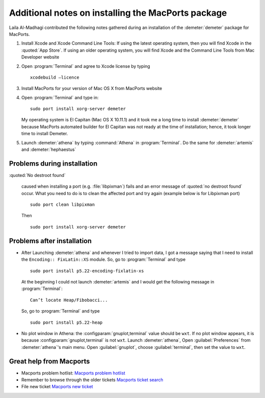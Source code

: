 
Additional notes on installing the MacPorts package
===================================================

Laila Al-Madhagi contributed the following notes gathered during an
installation of the :demeter:`demeter` package for MacPorts.


#. Install Xcode and Xcode Command Line Tools: If using the latest
   operating system, then you will find Xcode in the :quoted:`App
   Store`. If using an older operating system, you will find Xcode and
   the Command Line Tools from Mac Developer website

#. Open :program:`Terminal` and agree to Xcode license by typing 

   ::

      xcodebuild –licence

#. Install MacPorts for your version of Mac OS X from MacPorts website

#. Open :program:`Terminal` and type in: 

   ::

      sudo port install xorg-server demeter

   My operating system is El Capitan (Mac OS X 10.11.1) and it took me
   a long time to install :demeter:`demeter` because MacPorts
   automated builder for El Capitan was not ready at the time of
   installation; hence, it took longer time to install Demeter.

#. Launch :demeter:`athena` by typing :command:`Athena` in
   :program:`Terminal`. Do the same for :demeter:`artemis` and
   :demeter:`hephaestus`


Problems during installation
----------------------------

:quoted:`No destroot found`

     caused when installing a port (e.g. :file:`libpixman`) fails and
     an error message of :quoted:`no destroot found` occur. What you need to
     do is to clean the affected port and try again (example below is
     for Libpixman port)

     ::

	sudo port clean libpixman

     Then

     ::

	sudo port install xorg-server demeter


Problems after installation
---------------------------

- After Launching :demeter:`athena` and whenever I tried to import
  data, I got a message saying that I need to install the ``Encoding::
  FixLatin::XS`` module. So, go to :program:`Terminal` and type

  ::

     sudo port install p5.22-encoding-fixlatin-xs

  At the beginning I could not launch :demeter:`artemis` and I would
  get the following message in :program:`Terminal`:

  ::

     Can’t locate Heap/Fibobacci... 

  So, go to :program:`Terminal` and type

  ::

     sudo port install p5.22-heap

- No plot window in Athena: the :configparam:`gnuplot,terminal` value
  should be ``wxt``. If no plot window appears, it is because
  :configparam:`gnuplot,terminal` is not ``wxt``. Launch
  :demeter:`athena`, Open :guilabel:`Preferences` from
  :demeter:`athena`'s main menu. Open :guilabel:`gnuplot`, choose
  :guilabel:`terminal`, then set the value to ``wxt``.

Great help from Macports
------------------------

- Macports problem hotlist: `Macports problem hotlist
  <https://trac.macports.org/wiki/ProblemHotlist#nodestrootfound>`_

- Remember to browse through the older tickets `Macports ticket search
  <https://trac.macports.org/search?portsummarysearch=on>`_

- File new ticket `Macports new ticket
  <https://trac.macports.org/newticket>`_
